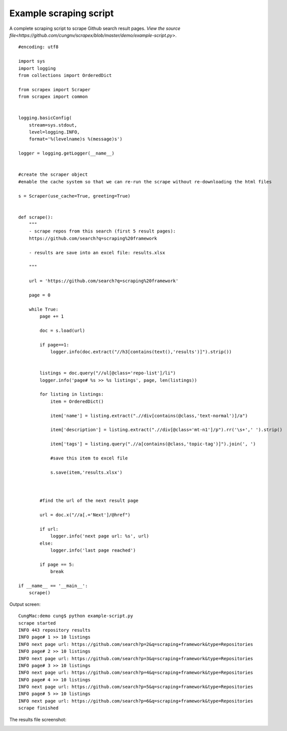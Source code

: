 Example scraping script
=======================
A complete scraping script to scrape Github search result pages.
`View the source file<https://github.com/cungnv/scrapex/blob/master/demo/example-script.py>`.

::
    
    #encoding: utf8

    import sys
    import logging
    from collections import OrderedDict

    from scrapex import Scraper
    from scrapex import common


    logging.basicConfig(
        stream=sys.stdout, 
        level=logging.INFO,
        format='%(levelname)s %(message)s')

    logger = logging.getLogger(__name__)


    #create the scraper object
    #enable the cache system so that we can re-run the scrape without re-downloading the html files

    s = Scraper(use_cache=True, greeting=True)


    def scrape():
        """
        - scrape repos from this search (first 5 result pages):
        https://github.com/search?q=scraping%20framework

        - results are save into an excel file: results.xlsx

        """
        
        url = 'https://github.com/search?q=scraping%20framework'

        page = 0
        
        while True:
            page += 1

            doc = s.load(url)

            if page==1:
                logger.info(doc.extract("//h3[contains(text(),'results')]").strip())


            listings = doc.query("//ul[@class='repo-list']/li")
            logger.info('page# %s >> %s listings', page, len(listings))

            for listing in listings:
                item = OrderedDict()
                
                item['name'] = listing.extract(".//div[contains(@class,'text-normal')]/a")

                item['description'] = listing.extract(".//div[@class='mt-n1']/p").rr('\s+',' ').strip()

                item['tags'] = listing.query(".//a[contains(@class,'topic-tag')]").join(', ')

                #save this item to excel file

                s.save(item,'results.xlsx')



            #find the url of the next result page

            url = doc.x("//a[.='Next']/@href")

            if url:
                logger.info('next page url: %s', url)
            else:
                logger.info('last page reached')    

            if page == 5:
                break

    if __name__ == '__main__':
        scrape()

Output screen:
::
    
    CungMac:demo cung$ python example-script.py
    scrape started
    INFO 443 repository results
    INFO page# 1 >> 10 listings
    INFO next page url: https://github.com/search?p=2&q=scraping+framework&type=Repositories
    INFO page# 2 >> 10 listings
    INFO next page url: https://github.com/search?p=3&q=scraping+framework&type=Repositories
    INFO page# 3 >> 10 listings
    INFO next page url: https://github.com/search?p=4&q=scraping+framework&type=Repositories
    INFO page# 4 >> 10 listings
    INFO next page url: https://github.com/search?p=5&q=scraping+framework&type=Repositories
    INFO page# 5 >> 10 listings
    INFO next page url: https://github.com/search?p=6&q=scraping+framework&type=Repositories
    scrape finished
    
The results file screenshot:

.. image:: https://scrapex-images.s3-us-west-2.amazonaws.com/example-results.png